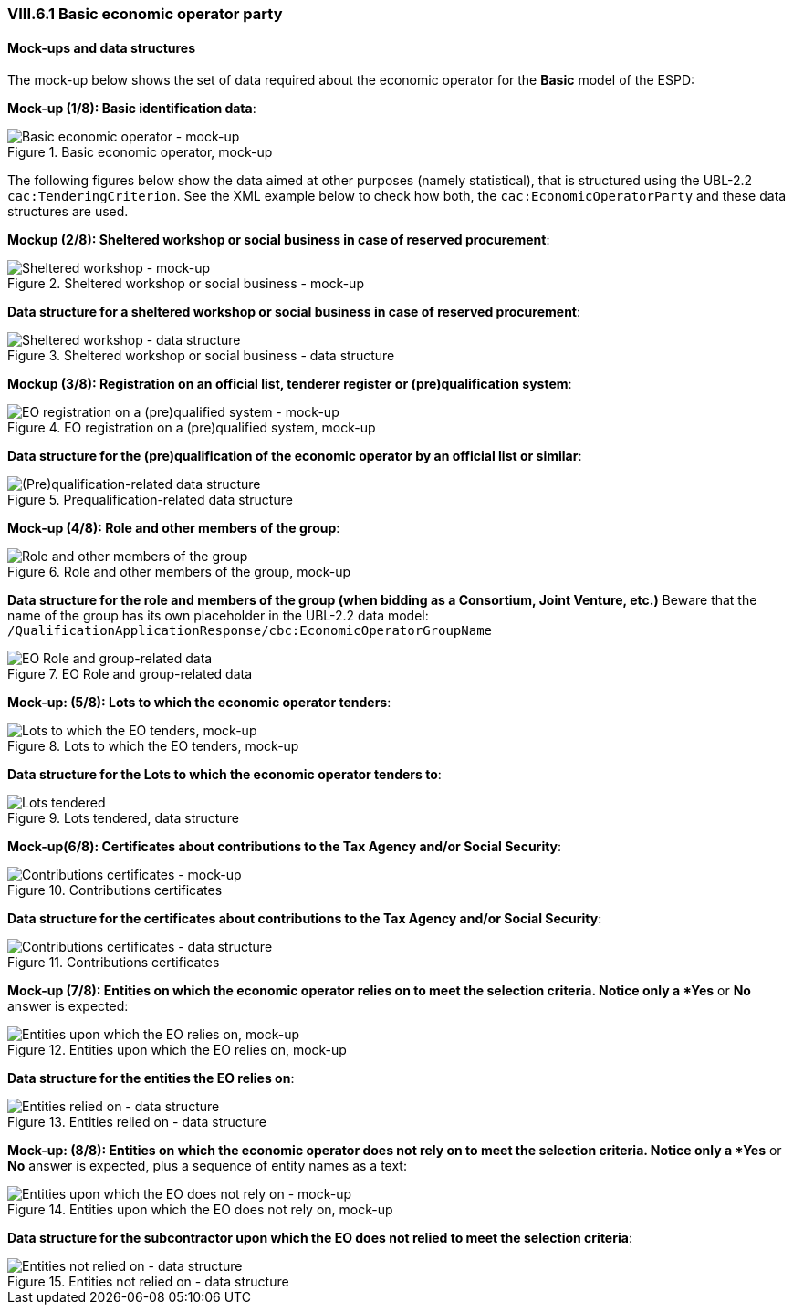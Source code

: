 
=== VIII.6.1 Basic economic operator party

==== Mock-ups and data structures

The mock-up below shows the set of data required about the economic operator for the *Basic* model of the ESPD:

*Mock-up (1/8): Basic identification data*:

.Basic economic operator, mock-up 
image::Basic_Economic_Operator_Mock-ups.png[Basic economic operator - mock-up, alt="Basic economic operator - mock-up", align="center"]

The following figures below show the data aimed at other purposes (namely statistical), that is structured using the UBL-2.2 `cac:TenderingCriterion`. See the XML example below to check how both, the `cac:EconomicOperatorParty` and these data structures are used.

*Mockup (2/8): Sheltered workshop or social business in case of reserved procurement*:

.Sheltered workshop or social business - mock-up
image::Basic_EO_Sheltered_mock-up.png[Sheltered workshop - mock-up, alt="Sheltered workshop - mock-up", align="center"]

*Data structure for a sheltered workshop or social business in case of reserved procurement*:

.Sheltered workshop or social business - data structure
image::Basic_OTHER-EO-SHELTERED_DS.png[Sheltered workshop - data structure, alt="Sheltered workshop - data structure", align="center"]


*Mockup (3/8): Registration on an official list, tenderer register or (pre)qualification system*:

.EO registration on a (pre)qualified system, mock-up 
image::Basic_Economic_Operator_Registered_Mock-ups.png[EO registration on a (pre)qualified system - mock-up, alt="EO registration on a (pre)qualified system - mock-up", align="center"]

*Data structure for the (pre)qualification of the economic operator by an official list or similar*:

.Prequalification-related data structure  
image::Basic_OTHER-EO-PQS_DS.png[(Pre)qualification-related data structure, alt="(Pre)qualification-related data structure", align="center"]

*Mock-up (4/8): Role and other members of the group*:

.Role and other members of the group, mock-up 
image::Basic_EO_Group_Members_Mock-ups.png[Role and other members of the group, alt="Role and other members of the group", align="center"]

*Data structure for the role and members of the group (when bidding as a Consortium, Joint Venture, etc.)* Beware that the name of the group has its own placeholder in the UBL-2.2 data model: `/QualificationApplicationResponse/cbc:EconomicOperatorGroupName`

.EO Role and group-related data  
image::Basic_OTHER-EO-GROUPS_DS.png[EO Role and group-related data, alt="EO Role and group-related data", align="center"]


*Mock-up: (5/8): Lots to which the economic operator tenders*:

.Lots to which the EO tenders, mock-up 
image::Basic_EO_LotsTendered_mock-up.png[Lots to which the EO tenders, mock-up, alt="Lots to which the EO tenders, mock-up", align="center"]

*Data structure for the Lots to which the economic operator tenders to*:

.Lots tendered, data structure 
image::Basic_OTHER-EO-Lots_DS.png[Lots tendered, alt="Lots tendered", align="center"]

*Mock-up(6/8): Certificates about contributions to the Tax Agency and/or Social Security*:

.Contributions certificates
image::Basic_EO_Contributions_Certificates-mockup.png[Contributions certificates - mock-up, alt="Contributions certificates - mock-up", align="center"]

*Data structure for the certificates about contributions to the Tax Agency and/or Social Security*:

.Contributions certificates
image::Basic_OTHER-EO-Contributions_DS.png[Contributions certificates - data structure, alt="Contributions certificates - data structure", align="center"]

*Mock-up (7/8): Entities on which the economic operator relies on to meet the selection criteria. Notice only a *Yes* or *No* answer is expected:

.Entities upon which the EO relies on, mock-up 
image::Basic_EO_Relied_On_entities.png[Entities upon which the EO relies on, mock-up, alt="Entities upon which the EO relies on, mock-up", align="center"]

*Data structure for the entities the EO relies on*:

.Entities relied on - data structure
image::Basic_OTHER-EO-RELIED_ON-ENTITIES_DS.png[Entities relied on - data structure, alt="Entities relied on - data structure", align="center"]

*Mock-up: (8/8): Entities on which the economic operator does not rely on to meet the selection criteria. Notice only a *Yes* or *No* answer is expected, plus a sequence of entity names as a text:

.Entities upon which the EO does not rely on, mock-up 
image::Basic_EO_NOT_Relied_On_entities.png[Entities upon which the EO does not rely on - mock-up, alt="Entities upon which the EO does not rely on - mock-up", align="center"]

*Data structure for the subcontractor upon which the EO does not relied to meet the selection criteria*: 

.Entities not relied on - data structure
image::Basic_OTHER-EO-NOT_RELIED_ON-ENTITIES_DS.png[Entities not relied on - data structure, alt="Entities not relied on - data structure", align="center"]

